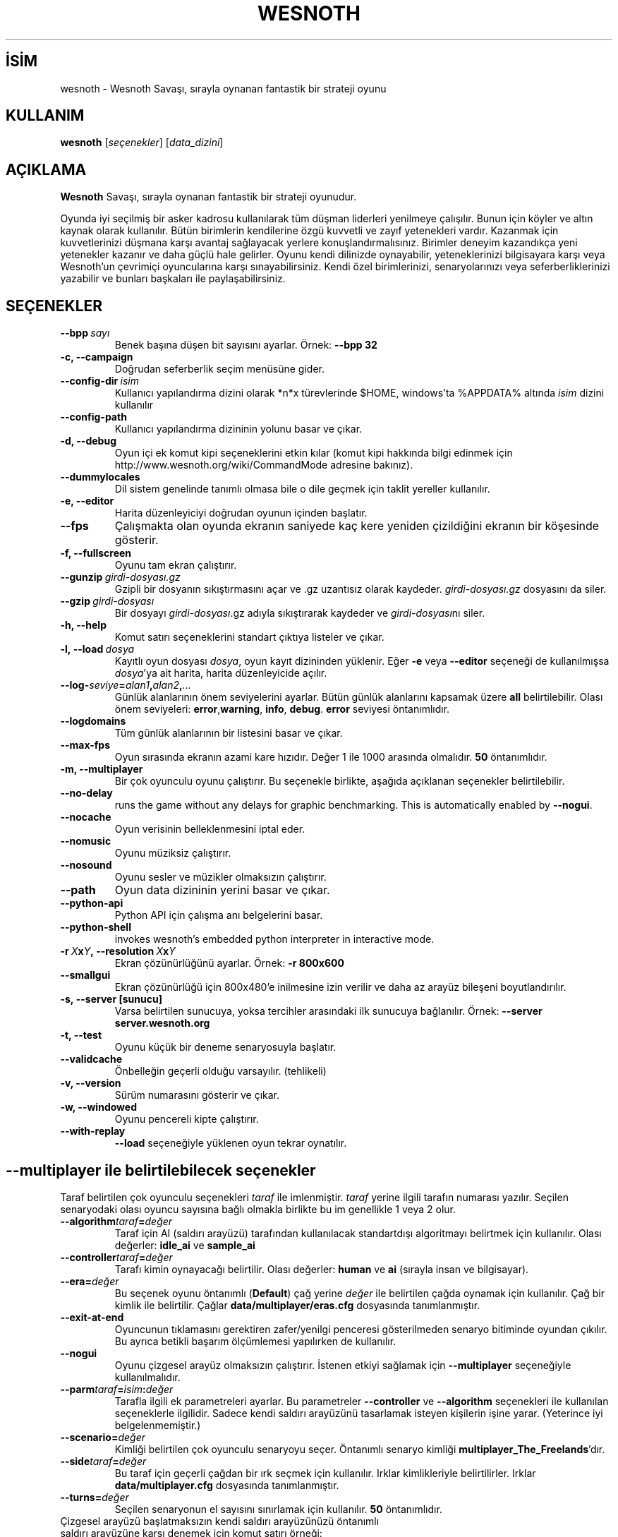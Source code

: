 .\" This program is free software; you can redistribute it and/or modify
.\" it under the terms of the GNU General Public License as published by
.\" the Free Software Foundation; either version 2 of the License, or
.\" (at your option) any later version.
.\"
.\" This program is distributed in the hope that it will be useful,
.\" but WITHOUT ANY WARRANTY; without even the implied warranty of
.\" MERCHANTABILITY or FITNESS FOR A PARTICULAR PURPOSE.  See the
.\" GNU General Public License for more details.
.\"
.\" You should have received a copy of the GNU General Public License
.\" along with this program; if not, write to the Free Software
.\" Foundation, Inc., 51 Franklin Street, Fifth Floor, Boston, MA  02110-1301  USA
.\"
.
.\"*******************************************************************
.\"
.\" This file was generated with po4a. Translate the source file.
.\"
.\"*******************************************************************
.TH WESNOTH 6 2008 wesnoth "Wesnoth Savaşı"
.
.SH İSİM
wesnoth \- Wesnoth Savaşı, sırayla oynanan fantastik bir strateji oyunu
.
.SH KULLANIM
.
\fBwesnoth\fP [\fIseçenekler\fP] [\fIdata_dizini\fP]
.
.SH AÇIKLAMA
.
\fBWesnoth\fP Savaşı, sırayla oynanan fantastik bir strateji oyunudur.

Oyunda iyi seçilmiş bir asker kadrosu kullanılarak tüm düşman liderleri
yenilmeye çalışılır. Bunun için köyler ve altın kaynak olarak
kullanılır. Bütün birimlerin kendilerine özgü kuvvetli ve zayıf yetenekleri
vardır. Kazanmak için kuvvetlerinizi düşmana karşı avantaj sağlayacak
yerlere konuşlandırmalısınız. Birimler deneyim kazandıkça yeni yetenekler
kazanır ve daha güçlü hale gelirler. Oyunu kendi dilinizde oynayabilir,
yeteneklerinizi bilgisayara karşı veya Wesnoth'un çevrimiçi oyuncularına
karşı sınayabilirsiniz. Kendi özel birimlerinizi, senaryolarınızı veya
seferberliklerinizi yazabilir ve bunları başkaları ile paylaşabilirsiniz.
.
.SH SEÇENEKLER
.
.TP 
\fB\-\-bpp\fP\fI\ sayı\fP
Benek başına düşen bit sayısını ayarlar. Örnek: \fB\-\-bpp 32\fP
.TP 
\fB\-c, \-\-campaign\fP
Doğrudan seferberlik seçim menüsüne gider.
.TP 
\fB\-\-config\-dir\fP\fI\ isim\fP
Kullanıcı yapılandırma dizini olarak *n*x türevlerinde $HOME, windows’ta
%APPDATA% altında \fIisim\fP dizini kullanılır
.TP 
\fB\-\-config\-path\fP
Kullanıcı yapılandırma dizininin yolunu basar ve çıkar.
.TP 
\fB\-d, \-\-debug\fP
Oyun içi ek komut kipi seçeneklerini etkin kılar (komut kipi hakkında bilgi
edinmek için http://www.wesnoth.org/wiki/CommandMode adresine bakınız).
.TP 
\fB\-\-dummylocales\fP
Dil sistem genelinde tanımlı olmasa bile o dile geçmek için taklit yereller
kullanılır.
.TP 
\fB\-e, \-\-editor\fP
Harita düzenleyiciyi doğrudan oyunun içinden başlatır.
.TP 
\fB\-\-fps\fP
Çalışmakta olan oyunda ekranın saniyede kaç kere yeniden çizildiğini ekranın
bir köşesinde gösterir.
.TP 
\fB\-f, \-\-fullscreen\fP
Oyunu tam ekran çalıştırır.
.TP 
\fB\-\-gunzip\fP\fI\ girdi\-dosyası.gz\fP
Gzipli bir dosyanın sıkıştırmasını açar ve .gz uzantısız olarak
kaydeder. \fIgirdi\-dosyası.gz\fP dosyasını da siler.
.TP 
\fB\-\-gzip\fP\fI\ girdi\-dosyası\fP
Bir dosyayı \fIgirdi\-dosyası\fP.gz adıyla sıkıştırarak kaydeder ve
\fIgirdi\-dosyası\fPnı siler.
.TP 
\fB\-h, \-\-help\fP
Komut satırı seçeneklerini standart çıktıya listeler ve çıkar.
.TP 
\fB\-l,\ \-\-load\fP\fI\ dosya\fP
Kayıtlı oyun dosyası \fIdosya\fP, oyun kayıt dizininden yüklenir. Eğer \fB\-e\fP
veya \fB\-\-editor\fP seçeneği de kullanılmışsa \fIdosya\fP'ya ait harita, harita
düzenleyicide açılır.
.TP 
\fB\-\-log\-\fP\fIseviye\fP\fB=\fP\fIalan1\fP\fB,\fP\fIalan2\fP\fB,\fP\fI...\fP
Günlük alanlarının önem seviyelerini ayarlar. Bütün günlük alanlarını
kapsamak üzere \fBall\fP belirtilebilir. Olası önem seviyeleri: \fBerror\fP,\
\fBwarning\fP,\ \fBinfo\fP,\ \fBdebug\fP. \fBerror\fP seviyesi öntanımlıdır.
.TP 
\fB\-\-logdomains\fP
Tüm günlük alanlarının bir listesini basar ve çıkar.
.TP 
\fB\-\-max\-fps\fP
Oyun sırasında ekranın azami kare hızıdır. Değer 1 ile 1000 arasında
olmalıdır. \fB50\fP öntanımlıdır.
.TP 
\fB\-m, \-\-multiplayer\fP
Bir çok oyunculu oyunu çalıştırır. Bu seçenekle birlikte, aşağıda açıklanan
seçenekler belirtilebilir.
.TP 
\fB\-\-no\-delay\fP
runs the game without any delays for graphic benchmarking. This is
automatically enabled by \fB\-\-nogui\fP.
.TP 
\fB\-\-nocache\fP
Oyun verisinin belleklenmesini iptal eder.
.TP 
\fB\-\-nomusic\fP
Oyunu müziksiz çalıştırır.
.TP 
\fB\-\-nosound\fP
Oyunu sesler ve müzikler olmaksızın çalıştırır.
.TP 
\fB\-\-path\fP
Oyun data dizininin yerini basar ve çıkar.
.TP 
\fB\-\-python\-api\fP
Python API için çalışma anı belgelerini basar.
.TP 
\fB\-\-python\-shell\fP
invokes wesnoth's embedded python interpreter in interactive mode.
.TP 
\fB\-r\ \fP\fIX\fP\fBx\fP\fIY\fP\fB,\ \-\-resolution\ \fP\fIX\fP\fBx\fP\fIY\fP
Ekran çözünürlüğünü ayarlar. Örnek: \fB\-r 800x600\fP
.TP 
\fB\-\-smallgui\fP
Ekran çözünürlüğü için 800x480'e inilmesine izin verilir ve daha az arayüz
bileşeni boyutlandırılır.
.TP 
\fB\-s,\ \-\-server\ [sunucu]\fP
Varsa belirtilen sunucuya, yoksa tercihler arasındaki ilk sunucuya
bağlanılır. Örnek: \fB\-\-server server.wesnoth.org\fP
.TP 
\fB\-t, \-\-test\fP
Oyunu küçük bir deneme senaryosuyla başlatır.
.TP 
\fB\-\-validcache\fP
Önbelleğin geçerli olduğu varsayılır. (tehlikeli)
.TP 
\fB\-v, \-\-version\fP
Sürüm numarasını gösterir ve çıkar.
.TP 
\fB\-w, \-\-windowed\fP
Oyunu pencereli kipte çalıştırır.
.TP 
\fB\-\-with\-replay\fP
\fB\-\-load\fP seçeneğiyle yüklenen oyun tekrar oynatılır.
.
.SH "\-\-multiplayer ile belirtilebilecek seçenekler"
.
Taraf belirtilen çok oyunculu seçenekleri \fItaraf\fP ile imlenmiştir. \fItaraf\fP
yerine ilgili tarafın numarası yazılır. Seçilen senaryodaki olası oyuncu
sayısına bağlı olmakla birlikte bu im genellikle 1 veya 2 olur.
.TP 
\fB\-\-algorithm\fP\fItaraf\fP\fB=\fP\fIdeğer\fP
Taraf için AI (saldırı arayüzü) tarafından kullanılacak standartdışı
algoritmayı belirtmek için kullanılır. Olası değerler: \fBidle_ai\fP ve
\fBsample_ai\fP
.TP  
\fB\-\-controller\fP\fItaraf\fP\fB=\fP\fIdeğer\fP
Tarafı kimin oynayacağı belirtilir. Olası değerler: \fBhuman\fP ve \fBai\fP
(sırayla insan ve bilgisayar).
.TP  
\fB\-\-era=\fP\fIdeğer\fP
Bu seçenek oyunu öntanımlı (\fBDefault\fP) çağ yerine \fIdeğer\fP ile belirtilen
çağda oynamak için kullanılır. Çağ bir kimlik ile belirtilir. Çağlar
\fBdata/multiplayer/eras.cfg\fP dosyasında tanımlanmıştır.
.TP 
\fB\-\-exit\-at\-end\fP
Oyuncunun tıklamasını gerektiren zafer/yenilgi penceresi gösterilmeden
senaryo bitiminde oyundan çıkılır. Bu ayrıca betikli başarım ölçümlemesi
yapılırken de kullanılır.
.TP 
\fB\-\-nogui\fP
Oyunu çizgesel arayüz olmaksızın çalıştırır. İstenen etkiyi sağlamak için
\fB\-\-multiplayer\fP seçeneğiyle kullanılmalıdır.
.TP 
\fB\-\-parm\fP\fItaraf\fP\fB=\fP\fIisim\fP\fB:\fP\fIdeğer\fP
Tarafla ilgili ek parametreleri ayarlar. Bu parametreler \fB\-\-controller\fP ve
\fB\-\-algorithm\fP seçenekleri ile kullanılan seçeneklerle ilgilidir. Sadece
kendi saldırı arayüzünü tasarlamak isteyen kişilerin işine yarar. (Yeterince
iyi belgelenmemiştir.)
.TP 
\fB\-\-scenario=\fP\fIdeğer\fP
Kimliği belirtilen çok oyunculu senaryoyu seçer. Öntanımlı senaryo kimliği
\fBmultiplayer_The_Freelands\fP'dır.
.TP 
\fB\-\-side\fP\fItaraf\fP\fB=\fP\fIdeğer\fP
Bu taraf için geçerli çağdan bir ırk seçmek için kullanılır. Irklar
kimlikleriyle belirtilirler. Irklar \fBdata/multiplayer.cfg\fP dosyasında
tanımlanmıştır.
.TP 
\fB\-\-turns=\fP\fIdeğer\fP
Seçilen senaryonun el sayısını sınırlamak için kullanılır. \fB50\fP
öntanımlıdır.
.TP 
Çizgesel arayüzü başlatmaksızın kendi saldırı arayüzünüzü öntanımlı saldırı arayüzüne karşı denemek için komut satırı örneği:
\fBwesnoth \-\-nogui \-\-multiplayer \-\-controller1=ai \-\-controller2=ai
\-\-algorithm2=python_ai \-\-parm2=python_script:py/benim_python_ai.py\fP
.
.SH YAZAN
.
Oyun David White <davidnwhite@verizon.net> tarafından yazılmıştır.
.br
Nils Kneuper <crazy\-ivanovic@gmx.net>, ott <ott@gaon.net> ve
Soliton <soliton.de@gmail.com> tarafından düzenlenmiştir.
.br
Bu kılavuz sayfası ilk defa Cyril Bouthors <cyril@bouthors.org>
tarafından yazılmış ve Nilgün Belma Bugüner <nilgun@belgeler.org>
tarafından Türkçe'ye çevrilmiştir.
.br
Oyunun ana sayfasını ziyaret etmeyi unutmayın: http://www.wesnoth.org/
.
.SH "TELİF HAKKI"
.
Copyright © 2003\-2007 David White <davidnwhite@verizon.net>
.br
Bu bir özgür yazılımdır; GNU Genel Kamu Lisansının 2 koşullarına bağlı
kalarak kopyalarını yeniden dağıtabilirsiniz. Yasaların izin verdiği ölçüde
hiçbir garantisi yoktur; hatta SATILABİLİRLİĞİ veya ŞAHSİ KULLANIMINIZA
UYGUNLUĞU için bile garanti verilmez.
.
.SH "İLGİLİ BELGELER"
.
\fBwesnoth_editor\fP(6), \fBwesnothd\fP(6)
